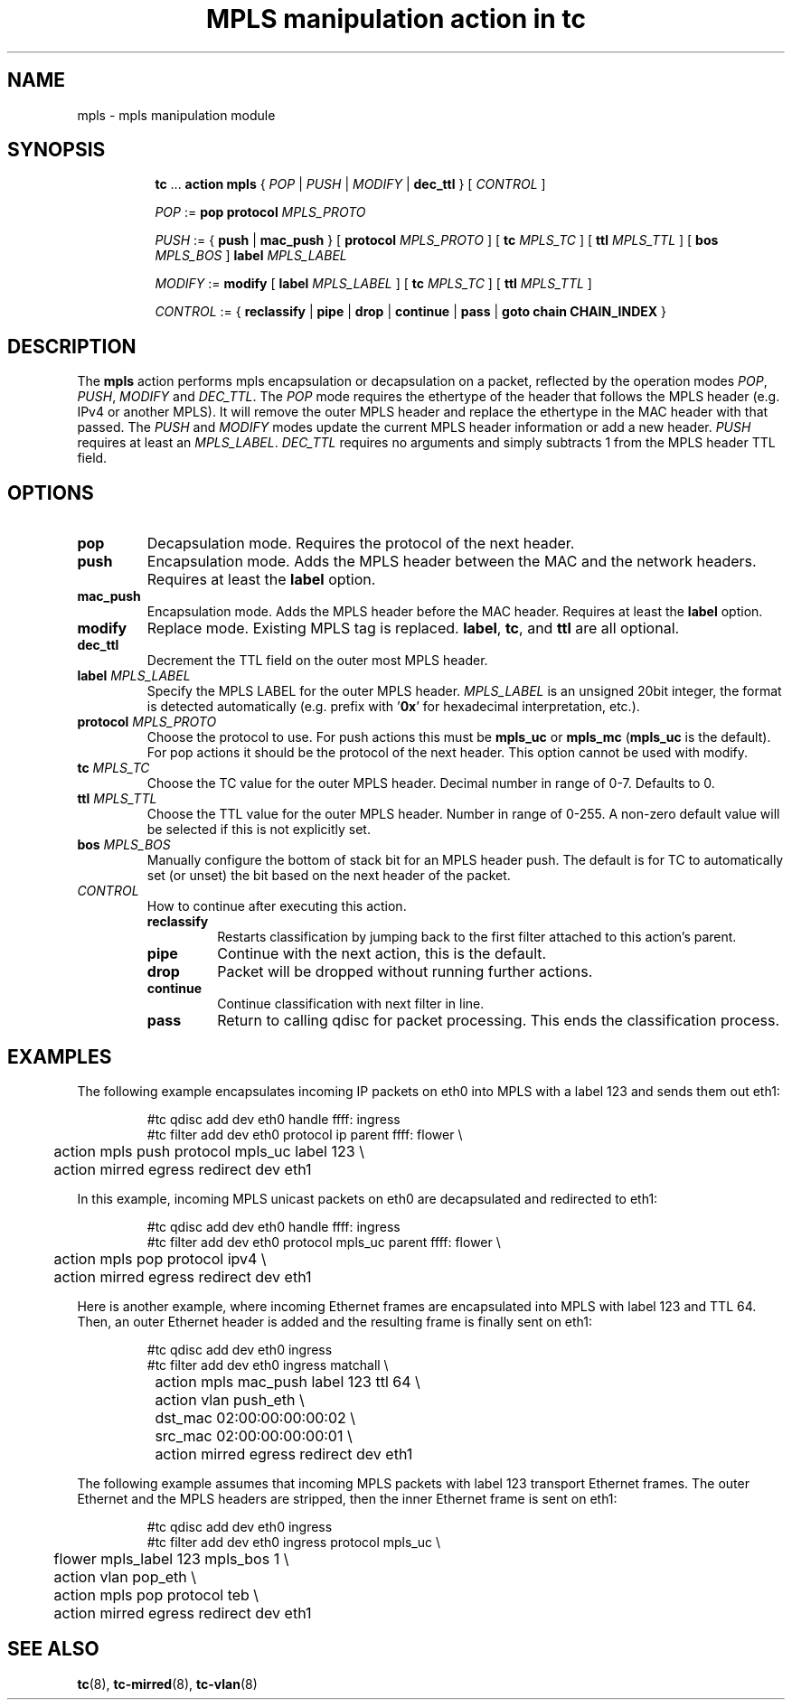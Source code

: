 .TH "MPLS manipulation action in tc" 8 "22 May 2019" "iproute2" "Linux"

.SH NAME
mpls - mpls manipulation module
.SH SYNOPSIS
.in +8
.ti -8
.BR tc " ... " "action mpls" " { "
.IR POP " | " PUSH " | " MODIFY " | "
.BR dec_ttl " } [ "
.IR CONTROL " ]"

.ti -8
.IR POP " := "
.BR pop " " protocol
.IR MPLS_PROTO

.ti -8
.IR PUSH " := "
.RB "{ " push " | " mac_push " } [ " protocol
.IR MPLS_PROTO " ]"
.RB " [ " tc
.IR MPLS_TC " ] "
.RB " [ " ttl
.IR MPLS_TTL " ] "
.RB " [ " bos
.IR MPLS_BOS " ] "
.BI label " MPLS_LABEL"

.ti -8
.IR MODIFY " := "
.BR modify " [ " label
.IR MPLS_LABEL " ]"
.RB " [ " tc
.IR MPLS_TC " ] "
.RB " [ " ttl
.IR MPLS_TTL " ] "

.ti -8
.IR CONTROL " := { "
.BR reclassify " | " pipe " | " drop " | " continue " | " pass " | " goto " " chain " " CHAIN_INDEX " }"
.SH DESCRIPTION
The
.B mpls
action performs mpls encapsulation or decapsulation on a packet, reflected by the
operation modes
.IR POP ", " PUSH ", " MODIFY " and " DEC_TTL .
The
.I POP
mode requires the ethertype of the header that follows the MPLS header (e.g.
IPv4 or another MPLS). It will remove the outer MPLS header and replace the
ethertype in the MAC header with that passed. The
.IR PUSH " and " MODIFY
modes update the current MPLS header information or add a new header.
.IR PUSH
requires at least an
.IR MPLS_LABEL ". "
.I DEC_TTL
requires no arguments and simply subtracts 1 from the MPLS header TTL field.

.SH OPTIONS
.TP
.B pop
Decapsulation mode. Requires the protocol of the next header.
.TP
.B push
Encapsulation mode. Adds the MPLS header between the MAC and the network
headers. Requires at least the
.B label
option.
.TP
.B mac_push
Encapsulation mode. Adds the MPLS header before the MAC header. Requires at
least the
.B label
option.
.TP
.B modify
Replace mode. Existing MPLS tag is replaced.
.BR label ", "
.BR tc ", "
and
.B ttl
are all optional.
.TP
.B dec_ttl
Decrement the TTL field on the outer most MPLS header.
.TP
.BI label " MPLS_LABEL"
Specify the MPLS LABEL for the outer MPLS header.
.I MPLS_LABEL
is an unsigned 20bit integer, the format is detected automatically (e.g. prefix
with
.RB ' 0x '
for hexadecimal interpretation, etc.).
.TP
.BI protocol " MPLS_PROTO"
Choose the protocol to use. For push actions this must be
.BR mpls_uc " or " mpls_mc " (" mpls_uc
is the default). For pop actions it should be the protocol of the next header.
This option cannot be used with modify.
.TP
.BI tc " MPLS_TC"
Choose the TC value for the outer MPLS header. Decimal number in range of 0-7.
Defaults to 0.
.TP
.BI ttl " MPLS_TTL"
Choose the TTL value for the outer MPLS header. Number in range of 0-255. A
non-zero default value will be selected if this is not explicitly set.
.TP
.BI bos " MPLS_BOS"
Manually configure the bottom of stack bit for an MPLS header push. The default
is for TC to automatically set (or unset) the bit based on the next header of
the packet.
.TP
.I CONTROL
How to continue after executing this action.
.RS
.TP
.B reclassify
Restarts classification by jumping back to the first filter attached to this
action's parent.
.TP
.B pipe
Continue with the next action, this is the default.
.TP
.B drop
Packet will be dropped without running further actions.
.TP
.B continue
Continue classification with next filter in line.
.TP
.B pass
Return to calling qdisc for packet processing. This ends the classification
process.
.RE
.SH EXAMPLES
The following example encapsulates incoming IP packets on eth0 into MPLS with
a label 123 and sends them out eth1:

.RS
.EX
#tc qdisc add dev eth0 handle ffff: ingress
#tc filter add dev eth0 protocol ip parent ffff: flower \\
	action mpls push protocol mpls_uc label 123  \\
	action mirred egress redirect dev eth1
.EE
.RE

In this example, incoming MPLS unicast packets on eth0 are decapsulated
and redirected to eth1:

.RS
.EX
#tc qdisc add dev eth0 handle ffff: ingress
#tc filter add dev eth0 protocol mpls_uc parent ffff: flower \\
	action mpls pop protocol ipv4  \\
	action mirred egress redirect dev eth1
.EE
.RE

Here is another example, where incoming Ethernet frames are encapsulated into
MPLS with label 123 and TTL 64. Then, an outer Ethernet header is added and the
resulting frame is finally sent on eth1:

.RS
.EX
#tc qdisc add dev eth0 ingress
#tc filter add dev eth0 ingress matchall \\
	action mpls mac_push label 123 ttl 64 \\
	action vlan push_eth \\
		dst_mac 02:00:00:00:00:02 \\
		src_mac 02:00:00:00:00:01 \\
	action mirred egress redirect dev eth1
.EE
.RE

The following example assumes that incoming MPLS packets with label 123
transport Ethernet frames. The outer Ethernet and the MPLS headers are
stripped, then the inner Ethernet frame is sent on eth1:

.RS
.EX
#tc qdisc add dev eth0 ingress
#tc filter add dev eth0 ingress protocol mpls_uc \\
	flower mpls_label 123 mpls_bos 1 \\
	action vlan pop_eth \\
	action mpls pop protocol teb \\
	action mirred egress redirect dev eth1
.EE
.RE

.SH SEE ALSO
.BR tc "(8), " tc-mirred "(8), " tc-vlan (8)
